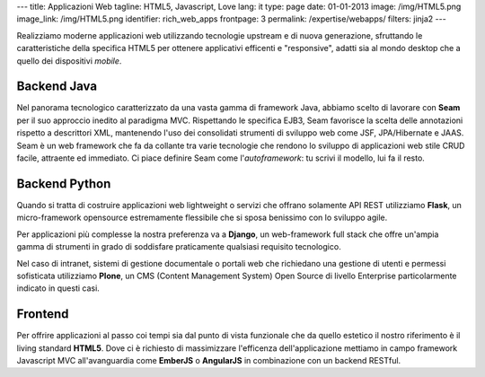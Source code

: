 ---
title: Applicazioni Web
tagline: HTML5, Javascript, Love
lang: it
type: page
date: 01-01-2013
image: /img/HTML5.png
image_link: /img/HTML5.png
identifier: rich_web_apps
frontpage: 3
permalink: /expertise/webapps/
filters: jinja2
---

Realizziamo moderne applicazioni web utilizzando tecnologie upstream e di
nuova generazione, sfruttando le caratteristiche della specifica HTML5 per
ottenere applicativi efficenti e "responsive", adatti sia al mondo desktop che
a quello dei dispositivi *mobile*.

Backend Java
============
Nel panorama tecnologico caratterizzato da una vasta gamma di framework Java,
abbiamo scelto di lavorare con **Seam** per il suo approccio inedito al
paradigma MVC. Rispettando le specifica EJB3, Seam favorisce la scelta delle
annotazioni rispetto a descrittori XML, mantenendo l'uso dei consolidati
strumenti di sviluppo web come JSF, JPA/Hibernate e JAAS. Seam è un web
framework che fa da collante tra varie tecnologie che rendono lo sviluppo di
applicazioni web stile CRUD facile, attraente ed immediato. Ci piace definire
Seam come l'*autoframework*: tu scrivi il modello, lui fa il resto.

Backend Python
==============
Quando si tratta di costruire applicazioni web lightweight o servizi che offrano
solamente API REST utilizziamo **Flask**, un micro-framework opensource estremamente
flessibile che si sposa benissimo con lo sviluppo agile.

Per applicazioni più complesse la nostra preferenza va a **Django**,
un web-framework full stack che offre un'ampia gamma di strumenti in grado di
soddisfare praticamente qualsiasi requisito tecnologico.

Nel caso di intranet, sistemi di gestione documentale o portali web che richiedano
una gestione di utenti e permessi sofisticata utilizziamo **Plone**, un CMS
(Content Management System) Open Source di livello Enterprise particolarmente
indicato in questi casi.

Frontend
========
Per offrire applicazioni al passo coi tempi sia dal punto di vista funzionale
che da quello estetico il nostro riferimento è il living standard **HTML5**.
Dove ci è richiesto di massimizzare l'efficenza dell'applicazione mettiamo in
campo framework Javascript MVC all'avanguardia come **EmberJS** o **AngularJS**
in combinazione con un backend RESTful.
